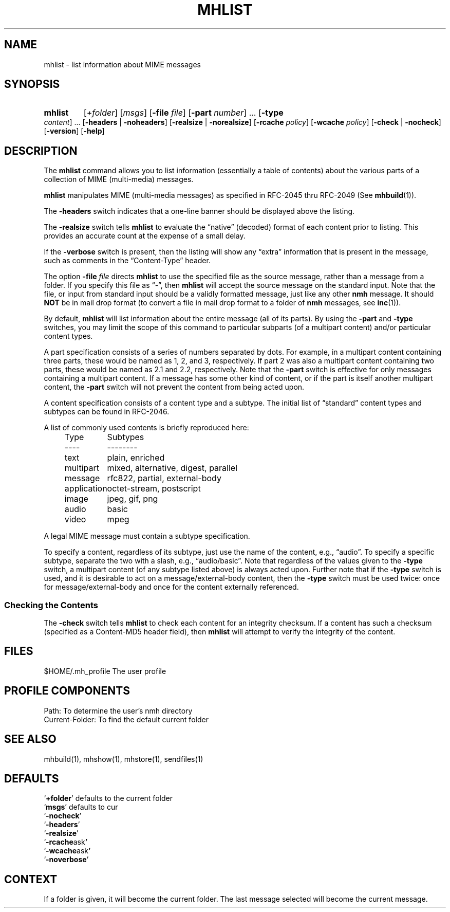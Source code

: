 .\"
.\" %nmhwarning%
.\" $Id$
.\"
.TH MHLIST %manext1% "%nmhdate%" MH.6.8 [%nmhversion%]
.SH NAME
mhlist \- list information about MIME messages
.SH SYNOPSIS
.HP 5
.na
.B mhlist
.RI [ +folder ]
.RI [ msgs ]
.RB [ \-file
.IR file ]
.RB [ \-part
.IR number ]
\&...
.RB [ \-type
.IR content ]
\&...
.RB [ \-headers " | " \-noheaders ]
.RB [ \-realsize " | " \-norealsize ]
.RB [ \-rcache
.IR policy ]
.RB [ \-wcache
.IR policy ]
.RB [ \-check " | " \-nocheck ]
.RB [ \-version ]
.RB [ \-help ]
.ad
.SH DESCRIPTION
The
.B mhlist
command allows you to list information (essentially
a table of contents) about the various parts of a collection of
MIME (multi-media) messages.
.PP
.B mhlist
manipulates MIME (multi-media messages) as specified
in RFC\-2045 thru RFC\-2049 (See
.BR mhbuild (1)).
.PP
The
.B \-headers
switch indicates that a one-line banner should be
displayed above the listing.
.PP
The
.B \-realsize
switch tells
.B mhlist
to evaluate the
\*(lqnative\*(rq (decoded) format of each content prior to listing.
This provides an accurate count at the expense of a small delay.
.PP
If the
.B \-verbose
switch is present, then the listing will show
any \*(lqextra\*(rq information that is present in the message,
such as comments in the \*(lqContent-Type\*(rq header.
.PP
The option
.B \-file
.I file
directs
.B mhlist
to use the specified
file as the source message, rather than a message from a folder.
If you specify this file as \*(lq-\*(rq, then
.B mhlist
will
accept the source message on the standard input.  Note that the
file, or input from standard input should be a validly formatted
message, just like any other
.B nmh
message.  It should
.B NOT
be in mail drop format (to convert a file in mail drop format to
a folder of
.B nmh
messages, see
.BR inc (1)).
.PP
By default,
.B mhlist
will list information about the entire
message (all of its parts).  By using the
.B \-part
and
.B \-type
switches, you may limit the scope of this command to particular
subparts (of a multipart content) and/or particular content types.
.PP
A part specification consists of a series of numbers separated by dots.
For example, in a multipart content containing three parts, these
would be named as 1, 2, and 3, respectively.  If part 2 was also a
multipart content containing two parts, these would be named as 2.1 and
2.2, respectively.  Note that the
.B \-part
switch is effective for only
messages containing a multipart content.  If a message has some other
kind of content, or if the part is itself another multipart content, the
.B \-part
switch will not prevent the content from being acted upon.
.PP
A content specification consists of a content type and a subtype.
The initial list of \*(lqstandard\*(rq content types and subtypes can
be found in RFC\-2046.
.PP
A list of commonly used contents is briefly reproduced here:
.PP
.RS 5
.nf
.ta \w'application  'u
Type	Subtypes
----	--------
text	plain, enriched
multipart	mixed, alternative, digest, parallel
message	rfc822, partial, external-body
application	octet-stream, postscript
image	jpeg, gif, png
audio	basic
video	mpeg
.fi
.RE
.PP
A legal MIME message must contain a subtype specification.
.PP
To specify a content, regardless of its subtype, just use the
name of the content, e.g., \*(lqaudio\*(rq.  To specify a specific
subtype, separate the two with a slash, e.g., \*(lqaudio/basic\*(rq.
Note that regardless of the values given to the
.B \-type
switch, a
multipart content (of any subtype listed above) is always acted upon.
Further note that if the
.B \-type
switch is used, and it is desirable to
act on a message/external-body content, then the
.B \-type
switch must
be used twice: once for message/external-body and once for the content
externally referenced.
.SS "Checking the Contents"
The
.B \-check
switch tells
.B mhlist
to check each content for an
integrity checksum.  If a content has such a checksum (specified as a
Content-MD5 header field), then
.B mhlist
will attempt to verify the
integrity of the content.

.SH FILES
.fc ^ ~
.nf
.ta \w'%etcdir%/ExtraBigFileName  'u
^$HOME/\&.mh\(ruprofile~^The user profile
.fi

.SH "PROFILE COMPONENTS"
.fc ^ ~
.nf
.ta 2.4i
.ta \w'ExtraBigProfileName  'u
^Path:~^To determine the user's nmh directory
^Current\-Folder:~^To find the default current folder
.fi

.SH "SEE ALSO"
mhbuild(1), mhshow(1), mhstore(1), sendfiles(1)

.SH DEFAULTS
.nf
.RB ` +folder "' defaults to the current folder"
.RB ` msgs "' defaults to cur"
.RB ` \-nocheck '
.RB ` \-headers '
.RB ` \-realsize '
.RB ` \-rcache ask '
.RB ` \-wcache ask '
.RB ` \-noverbose '
.fi

.SH CONTEXT
If a folder is given, it will become the current folder.  The last
message selected will become the current message.
